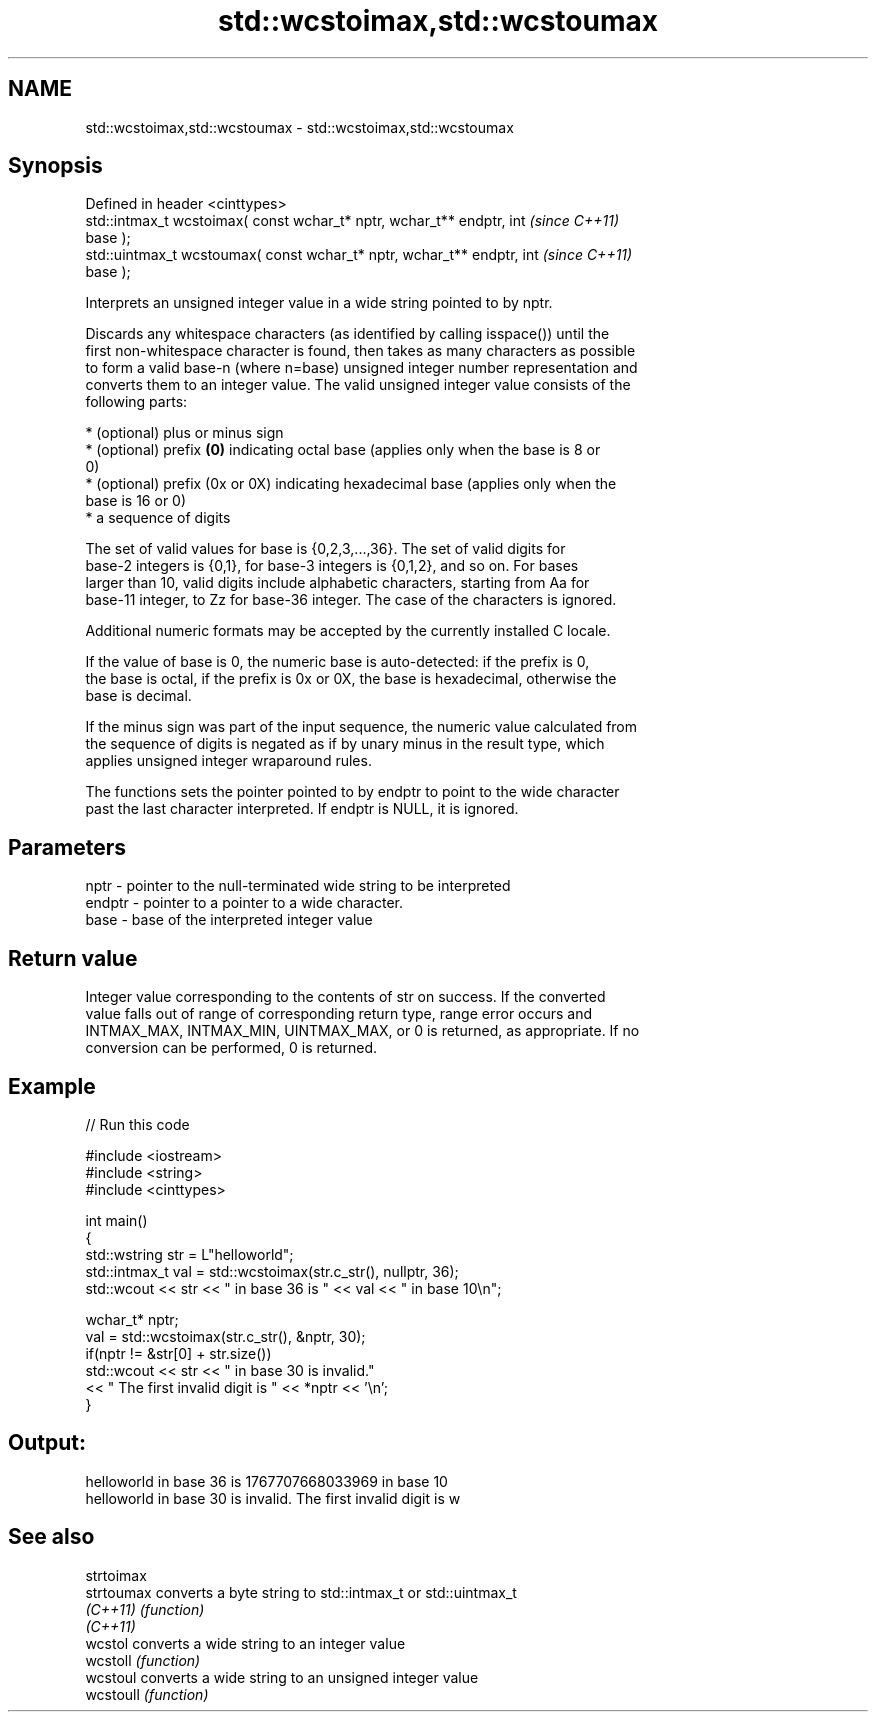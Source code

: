 .TH std::wcstoimax,std::wcstoumax 3 "2019.08.27" "http://cppreference.com" "C++ Standard Libary"
.SH NAME
std::wcstoimax,std::wcstoumax \- std::wcstoimax,std::wcstoumax

.SH Synopsis
   Defined in header <cinttypes>
   std::intmax_t wcstoimax( const wchar_t* nptr, wchar_t** endptr, int    \fI(since C++11)\fP
   base );
   std::uintmax_t wcstoumax( const wchar_t* nptr, wchar_t** endptr, int   \fI(since C++11)\fP
   base );

   Interprets an unsigned integer value in a wide string pointed to by nptr.

   Discards any whitespace characters (as identified by calling isspace()) until the
   first non-whitespace character is found, then takes as many characters as possible
   to form a valid base-n (where n=base) unsigned integer number representation and
   converts them to an integer value. The valid unsigned integer value consists of the
   following parts:

     * (optional) plus or minus sign
     * (optional) prefix \fB(0)\fP indicating octal base (applies only when the base is 8 or
       0)
     * (optional) prefix (0x or 0X) indicating hexadecimal base (applies only when the
       base is 16 or 0)
     * a sequence of digits

   The set of valid values for base is {0,2,3,...,36}. The set of valid digits for
   base-2 integers is {0,1}, for base-3 integers is {0,1,2}, and so on. For bases
   larger than 10, valid digits include alphabetic characters, starting from Aa for
   base-11 integer, to Zz for base-36 integer. The case of the characters is ignored.

   Additional numeric formats may be accepted by the currently installed C locale.

   If the value of base is 0, the numeric base is auto-detected: if the prefix is 0,
   the base is octal, if the prefix is 0x or 0X, the base is hexadecimal, otherwise the
   base is decimal.

   If the minus sign was part of the input sequence, the numeric value calculated from
   the sequence of digits is negated as if by unary minus in the result type, which
   applies unsigned integer wraparound rules.

   The functions sets the pointer pointed to by endptr to point to the wide character
   past the last character interpreted. If endptr is NULL, it is ignored.

.SH Parameters

   nptr   - pointer to the null-terminated wide string to be interpreted
   endptr - pointer to a pointer to a wide character.
   base   - base of the interpreted integer value

.SH Return value

   Integer value corresponding to the contents of str on success. If the converted
   value falls out of range of corresponding return type, range error occurs and
   INTMAX_MAX, INTMAX_MIN, UINTMAX_MAX, or 0 is returned, as appropriate. If no
   conversion can be performed, 0 is returned.

.SH Example

   
// Run this code

 #include <iostream>
 #include <string>
 #include <cinttypes>

 int main()
 {
     std::wstring str = L"helloworld";
     std::intmax_t val = std::wcstoimax(str.c_str(), nullptr, 36);
     std::wcout << str << " in base 36 is " << val << " in base 10\\n";

     wchar_t* nptr;
     val = std::wcstoimax(str.c_str(), &nptr, 30);
     if(nptr != &str[0] + str.size())
         std::wcout << str << " in base 30 is invalid."
                   << " The first invalid digit is " << *nptr << '\\n';
 }

.SH Output:

 helloworld in base 36 is 1767707668033969 in base 10
 helloworld in base 30 is invalid. The first invalid digit is w

.SH See also

   strtoimax
   strtoumax converts a byte string to std::intmax_t or std::uintmax_t
   \fI(C++11)\fP   \fI(function)\fP
   \fI(C++11)\fP
   wcstol    converts a wide string to an integer value
   wcstoll   \fI(function)\fP
   wcstoul   converts a wide string to an unsigned integer value
   wcstoull  \fI(function)\fP
